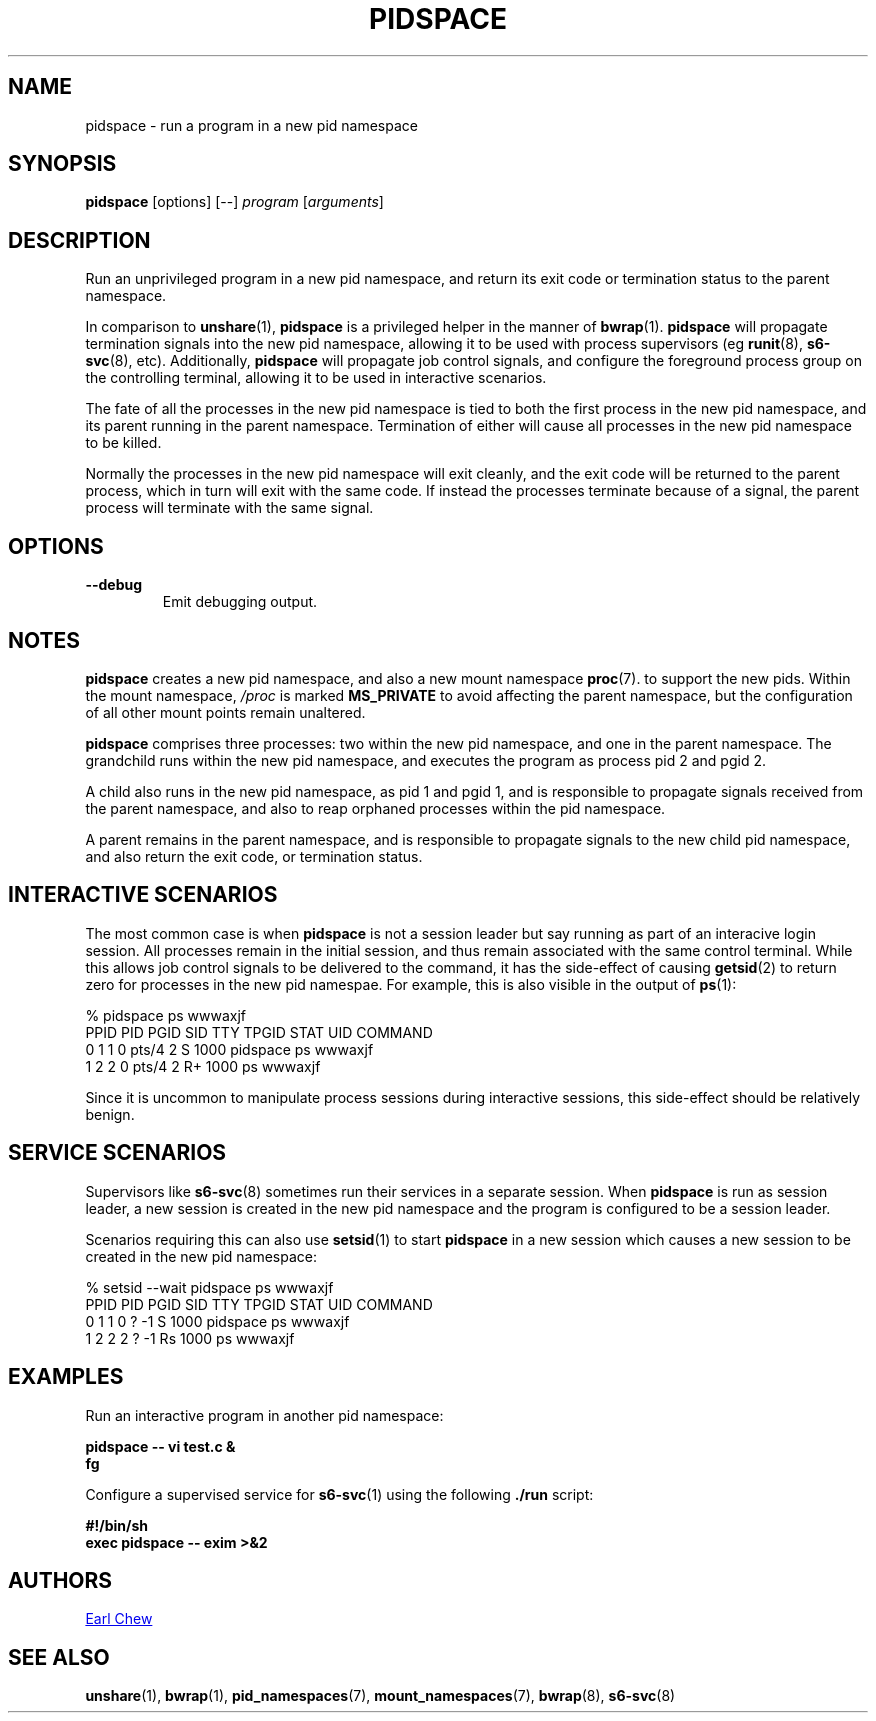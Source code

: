 .TH PIDSPACE 1 "Jan 2022" "pidspace" "User Commands"
.SH NAME
pidspace \- run a program in a new pid namespace
.SH SYNOPSIS
.B pidspace
[options]
[--]
.I program
.RI [ arguments ]
.SH DESCRIPTION
Run an unprivileged program in a new pid namespace, and return its exit
code or termination status to the parent namespace.
.PP
In comparison to
.BR unshare (1),
.BR pidspace
is a privileged helper in the manner of
.BR bwrap (1).
.BR pidspace
will propagate termination signals into the new pid namespace,
allowing it to be used with process supervisors (eg
.BR runit (8),
.BR s6-svc (8),
etc). Additionally,
.BR pidspace
will propagate job control signals, and configure the
foreground process group on the controlling terminal,
allowing it to be used in interactive scenarios.
.PP
The fate of all the processes in the new pid namespace is
tied to both the first process in the new pid namespace, and
its parent running in the parent namespace. Termination of
either will cause all processes in the new pid namespace to
be killed.
.PP
Normally the processes in the new pid namespace will exit
cleanly, and the exit code will be returned to the parent
process, which in turn will exit with the same code. If
instead the processes terminate because of a signal, the parent
process will terminate with the same signal.
.SH OPTIONS
.TP
.B \-\-debug
Emit debugging output.
.SH NOTES
.BR pidspace
creates a new pid namespace, and also a new mount namespace
.BR proc (7).
to support the new pids. Within the mount namespace,
.IR /proc
is marked
.BR MS_PRIVATE
to avoid affecting the parent namespace, but the configuration
of all other mount points remain unaltered.
.PP
.BR pidspace
comprises three processes: two within the new pid namespace,
and one in the parent namespace. The grandchild runs
within the new pid namespace, and executes the program
as process pid 2 and pgid 2.
.PP
A child also runs in the new pid namespace, as pid 1 and
pgid 1, and is responsible to propagate signals received from the
parent namespace, and also to reap orphaned processes
within the pid namespace.
.PP
A parent remains in the parent namespace, and is responsible
to propagate signals to the new child pid namespace, and also
return the exit code, or termination status.
.SH INTERACTIVE SCENARIOS
The most common case is when
.BR pidspace
is not a session leader but say running as part of an interacive
login session. All processes remain in the initial session, and
thus remain associated with the same control terminal.
While this allows job control signals to be delivered to the
command, it has the side-effect of causing
.BR getsid (2)
to return zero for processes in the new pid namespae.
For example, this is also visible in the output of
.BR ps (1):
.PP
.EX
% pidspace ps wwwaxjf
   PPID PID PGID SID TTY   TPGID STAT  UID  COMMAND
      0   1    1   0 pts/4     2 S    1000  pidspace ps wwwaxjf
      1   2    2   0 pts/4     2 R+   1000  ps wwwaxjf
.EE
.PP
Since it is uncommon to manipulate process sessions during
interactive sessions, this side-effect should be relatively benign.
.SH SERVICE SCENARIOS
Supervisors like
.BR s6-svc (8)
sometimes run their services in a separate session.
When
.BR pidspace
is run as session leader, a new session is created
in the new pid namespace and the program is configured
to be a session leader.
.PP
Scenarios requiring this can also use
.BR setsid (1)
to start
.BR pidspace
in a new session which causes a new session to be created
in the new pid namespace:
.PP
.EX
% setsid --wait pidspace ps wwwaxjf
   PPID PID PGID SID TTY TPGID STAT  UID  COMMAND
      0   1    1   0 ?      -1 S    1000  pidspace ps wwwaxjf
      1   2    2   2 ?      -1 Rs   1000  ps wwwaxjf
.EE
.SH EXAMPLES
Run an interactive program in another pid namespace:
.sp
.B "    pidspace -- vi test.c &"
.br
.B "    fg"
.PP
Configure a supervised service for
.BR s6-svc (1)
using the following
.B ./run
script:
.sp
.B "    #!/bin/sh"
.br
.B "    exec pidspace -- exim >&2"
.PP
.SH AUTHORS
.MT earl_chew@yahoo.com
Earl Chew
.ME
.SH SEE ALSO
.BR unshare (1),
.BR bwrap (1),
.BR pid_namespaces (7),
.BR mount_namespaces (7),
.BR bwrap (8),
.BR s6-svc (8)
